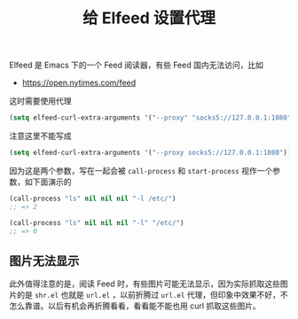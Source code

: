 #+TITLE: 给 Elfeed 设置代理

# Created: <2018-04-13 Fri>

Elfeed 是 Emacs 下的一个 Feed 阅读器，有些 Feed 国内无法访问，比如

- https://open.nytimes.com/feed

这时需要使用代理

#+begin_src emacs-lisp
(setq elfeed-curl-extra-arguments '("--proxy" "socks5://127.0.0.1:1080"))
#+end_src

注意这里不能写成 

#+begin_src emacs-lisp
(setq elfeed-curl-extra-arguments '("--proxy socks5://127.0.0.1:1080"))
#+end_src

因为这是两个参数，写在一起会被 ~call-process~ 和 ~start-process~ 视作一个参数，如下面演示的

#+begin_src emacs-lisp
  (call-process "ls" nil nil nil "-l /etc/")
  ;; => 2

  (call-process "ls" nil nil nil "-l" "/etc/")
  ;; => 0
#+end_src

** 图片无法显示

此外值得注意的是，阅读 Feed 时，有些图片可能无法显示，因为实际抓取这些图片的是 ~shr.el~ 也就是 ~url.el~ ，以前折腾过 ~url.el~ 代理，但印象中效果不好，不怎么靠谱。以后有机会再折腾看看，看看能不能也用 curl 抓取这些图片。
 

